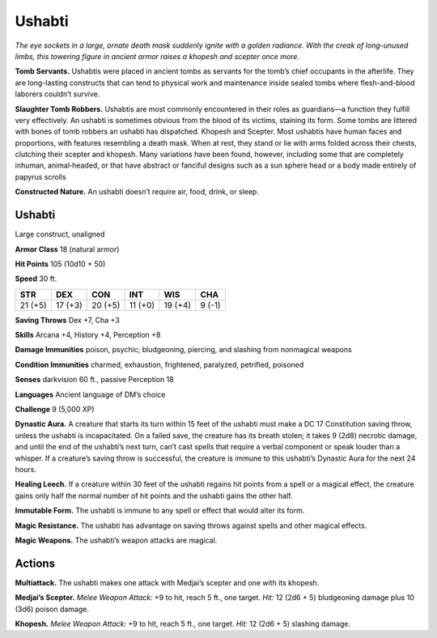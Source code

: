 
.. _tob:ushabti:

Ushabti
-------

*The eye sockets in a large, ornate death mask suddenly ignite with a
golden radiance. With the creak of long-unused limbs, this towering
figure in ancient armor raises a khopesh and scepter once more.*

**Tomb Servants.** Ushabtis were placed in ancient tombs as
servants for the tomb’s chief occupants in the afterlife. They
are long-lasting constructs that can tend to physical work and
maintenance inside sealed tombs where flesh-and-blood laborers
couldn’t survive.

**Slaughter Tomb Robbers.** Ushabtis are most commonly
encountered in their roles as guardians—a function they fulfill
very effectively. An ushabti is sometimes obvious from the blood
of its victims, staining its form. Some tombs are littered with
bones of tomb robbers an ushabti has dispatched.
Khopesh and Scepter. Most ushabtis have human faces
and proportions, with features resembling a death mask. When
at rest, they stand or lie with arms folded across their chests,
clutching their scepter and khopesh. Many variations have been
found, however, including some that are completely inhuman,
animal‑headed, or that have abstract or fanciful designs such as a
sun sphere head or a body made entirely of papyrus scrolls

**Constructed Nature.** An ushabti doesn’t require air, food,
drink, or sleep.

Ushabti
~~~~~~~

Large construct, unaligned

**Armor Class** 18 (natural armor)

**Hit Points** 105 (10d10 + 50)

**Speed** 30 ft.

+-----------+----------+-----------+-----------+-----------+-----------+
| STR       | DEX      | CON       | INT       | WIS       | CHA       |
+===========+==========+===========+===========+===========+===========+
| 21 (+5)   | 17 (+3)  | 20 (+5)   | 11 (+0)   | 19 (+4)   | 9 (-1)    |
+-----------+----------+-----------+-----------+-----------+-----------+

**Saving Throws** Dex +7, Cha +3

**Skills** Arcana +4, History +4, Perception +8

**Damage Immunities** poison, psychic; bludgeoning, piercing,
and slashing from nonmagical weapons

**Condition Immunities** charmed, exhaustion, frightened,
paralyzed, petrified, poisoned

**Senses** darkvision 60 ft., passive Perception 18

**Languages** Ancient language of DM’s choice

**Challenge** 9 (5,000 XP)

**Dynastic Aura.** A creature that starts its turn within 15 feet of
the ushabti must make a DC 17 Constitution saving throw,
unless the ushabti is incapacitated. On a failed save, the
creature has its breath stolen; it takes 9 (2d8) necrotic damage,
and until the end of the ushabti’s next turn, can’t cast spells
that require a verbal component or speak louder than a
whisper. If a creature’s saving throw is successful, the creature
is immune to this ushabti’s Dynastic Aura for the next 24 hours.

**Healing Leech.** If a creature within 30 feet of the ushabti
regains hit points from a spell or a magical effect, the creature
gains only half the normal number of hit points and the
ushabti gains the other half.

**Immutable Form.** The ushabti is immune to any spell or effect
that would alter its form.

**Magic Resistance.** The ushabti has advantage on saving throws
against spells and other magical effects.

**Magic Weapons.** The ushabti’s weapon attacks are magical.

Actions
~~~~~~~

**Multiattack.** The ushabti makes one attack with Medjai’s
scepter and one with its khopesh.

**Medjai’s Scepter.** *Melee Weapon Attack:* +9 to hit, reach 5 ft.,
one target. *Hit:* 12 (2d6 + 5) bludgeoning damage plus 10
(3d6) poison damage.

**Khopesh.** *Melee Weapon Attack:* +9 to hit, reach 5 ft., one target.
*Hit:* 12 (2d6 + 5) slashing damage.
